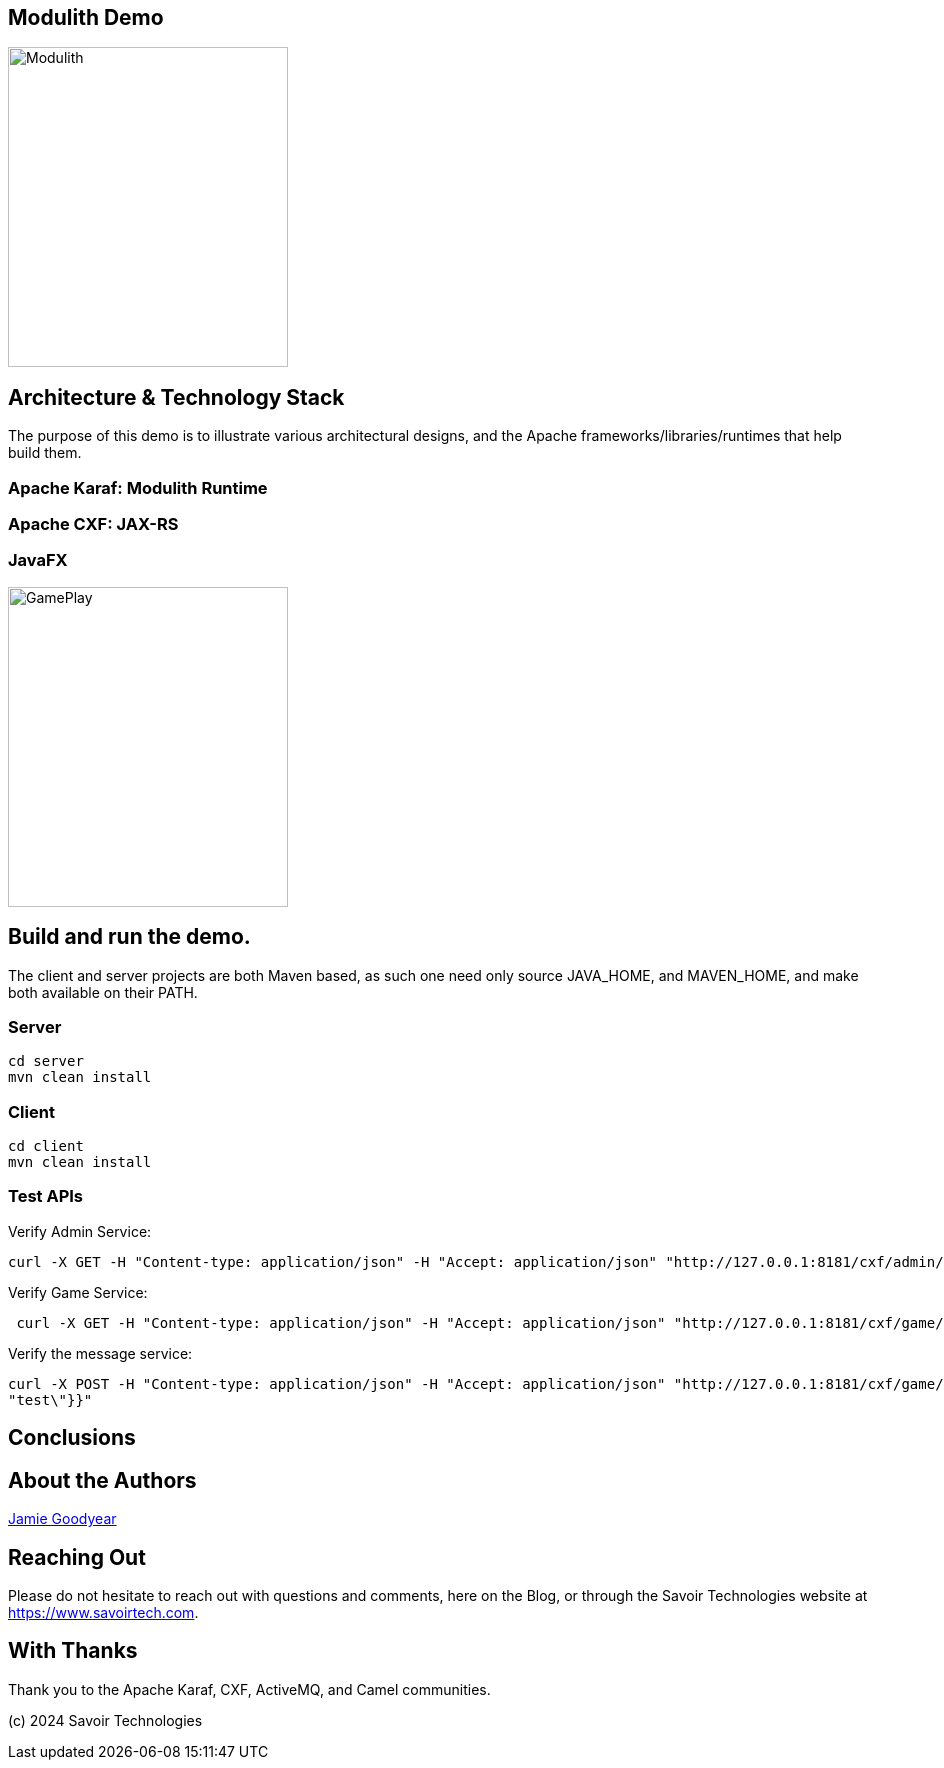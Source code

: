 == Modulith Demo

image::./assets/images/ModulithDiagram.png[alt=Modulith,width=280,height=320,align="center"]

== Architecture & Technology Stack

The purpose of this demo is to illustrate various architectural designs, and the Apache frameworks/libraries/runtimes that help build them.

=== Apache Karaf: Modulith Runtime

=== Apache CXF: JAX-RS

=== JavaFX

image::./assets/images/GamePlay.png[alt=GamePlay,width=280,height=320,align="center"]

== Build and run the demo.

The client and server projects are both Maven based, as such one need only source JAVA_HOME, and MAVEN_HOME, and make both available on their PATH.

=== Server

[,bash,num]
----
cd server
mvn clean install
----

=== Client

[,bash,num]
----
cd client
mvn clean install
----


=== Test APIs

Verify Admin Service:
[,bash,num]
----
curl -X GET -H "Content-type: application/json" -H "Accept: application/json" "http://127.0.0.1:8181/cxf/admin/status"
----

Verify Game Service:
[,bash,num]
----
 curl -X GET -H "Content-type: application/json" -H "Accept: application/json" "http://127.0.0.1:8181/cxf/game/newGame"

----

Verify the message service:
[,bash,num]
----
curl -X POST -H "Content-type: application/json" -H "Accept: application/json" "http://127.0.0.1:8181/cxf/game/sendGameMessage" --data "{\"gameMessage\":{\"gameId\":\"123\",\"message\":\
"test\"}}"
----


== Conclusions

== About the Authors

link:https://github.com/savoirtech/blogs/blob/main/authors/JamieGoodyear.md[Jamie Goodyear]

== Reaching Out

Please do not hesitate to reach out with questions and comments, here on the Blog, or through the Savoir Technologies website at https://www.savoirtech.com.

== With Thanks

Thank you to the Apache Karaf, CXF, ActiveMQ, and Camel communities.

(c) 2024 Savoir Technologies
